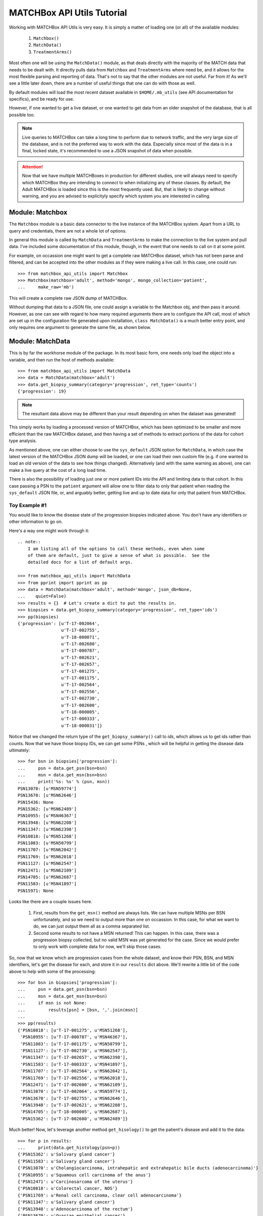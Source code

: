 ***************************
MATCHBox API Utils Tutorial
***************************

Working with MATCHBox API Utils is very easy.  It is simply a matter of loading one
(or all) of the available modules:

    #. ``Matchbox()``
    #. ``MatchData()``
    #. ``TreatmentArms()``

Most often one will be using the ``MatchData()`` module, as that deals directly 
with the majority of the MATCH data that needs to be dealt with.  It directly 
pulls data from ``Matchbox`` and ``TreatmentArms`` where need be, and it allows
for the most flexible parsing and reporting of data.  That's not to say that
the other modules are not useful.  Far from it!  As we'll see a little later 
down, there are a number of useful things that one can do with those as well.

By default modules will load the most recent dataset available in
``$HOME/.mb_utils`` (see API documentation for specifics), and be ready for 
use. 

However, if one wanted to get a live dataset, or one wanted to get data from an 
older snapshot of the database, that is all possible too.  

.. note:: 
    Live queries to MATCHBox can take a long time to perform due to network 
    traffic, and the very large size of the database, and is not the preferred
    way to work with the data. Especially since most of the data is in a final,
    locked state, it's recommended to use a JSON snapshot of data when possible.

.. attention::
    Now that we have multiple MATCHBoxes in production for different studies,
    one will always need to specify which MATCHBox they are intending to 
    connect to when initializing any of these classes.  By default, the Adult
    MATCHBox is loaded since this is the most frequently used.  But, that is 
    likely to change without warning, and you are advised to explicityly 
    specify which system you are interested in calling.

Module: Matchbox
================

The ``Matchbox`` module is a basic data connector to the live instance of the
MATCHBox system.  Apart from a URL to query and credentials, there are not a 
whole lot of options.  

In general this module is called by ``MatchData`` and ``TreatmentArms`` to make
the connection to the live system and pull data.  I've included some documentation 
of this module, though, in the event that one needs to call on it at some point.  

For example, on occassion one might want to get a complete raw MATCHBox dataset,
which has not been parse and filtered, and can be accepted into the other 
modules as if they were making a live call.  In this case, one could run: ::

    >>> from matchbox_api_utils import Matchbox
    >>> Matchbox(matchbox='adult', method='mongo', mongo_collection='patient',
    ...     make_raw='mb')

This will create a complete raw JSON dump of MATCHBox.

.. warn:
    A raw MATCHBox data dump like this might be very large!

Without dumping that data to a JSON file, one could assign a variable to the 
Matchbox obj, and then pass it around.  However, as one can see with regard to
how many required arguments there are to configure the API call, most of which 
are set up in the configuration file generated upon installation, ``class 
MatchData()`` is a much better entry point, and only requires one argument to
generate the same file, as shown below.


Module: MatchData
=================

This is by far the workhorse module of the package.  In its most basic form, 
one needs only load the object into a variable, and then run the host of 
methods available: ::

    >>> from matchbox_api_utils import MatchData
    >>> data = MatchData(matchbox='adult')
    >>> data.get_biopsy_summary(category='progression', ret_type='counts')
    {'progression': 19}

.. note::
    The resultant data above may be different than your result depending on 
    when the dataset was generated!

This simply works by loading a processed version of MATCHBox, which has been 
optimized to be smaller and more efficient than the raw MATCHBox dataset, and 
then having a set of methods to extract portions of the data for cohort type 
analysis. 

As mentioned above, one can either choose to use the ``sys_default`` JSON option
for ``MatchData``, in which case the latest version of the MATCHBox JSON dump 
will be loaded, or one can load their own custom file (e.g. if one wanted to 
load an old version of the data to see how things changed).  Alternatively 
(and with the same warning as above), one can make a live query at the cost of 
a long load time. 

There is also the possibility of loading just one or more patient IDs into the
API and limiting data to that cohort. In this case passing a PSN to the 
``patient`` argument will allow one to filter data to only that patient when 
reading the ``sys_default`` JSON file, or, and arguably better, getting live
and up to date data for only that patient from MATCHBox.

Toy Example #1
--------------
You would like to know the disease state of the progression biopsies indicated 
above.  You don't have any identifiers or other information to go on.

Here's a way one might work through it: ::

    .. note::
        I am listing all of the options to call these methods, even when some 
        of them are default, just to give a sense of what is possible.  See the 
        detailed docs for a list of default args.

    >>> from matchbox_api_utils import MatchData
    >>> from pprint import pprint as pp
    >>> data = MatchData(matchbox='adult', method='mongo', json_db=None, 
    ...    quiet=False)
    >>> results = {}  # Let's create a dict to put the results in.
    >>> biopsies = data.get_biopsy_summary(category='progression', ret_type='ids')
    >>> pp(biopsies)
    {'progression': [u'T-17-002064',
                     u'T-17-002755',
                     u'T-18-000071',
                     u'T-17-002680',
                     u'T-17-000787',
                     u'T-17-002621',
                     u'T-17-002657',
                     u'T-17-001275',
                     u'T-17-001175',
                     u'T-17-002564',
                     u'T-17-002556',
                     u'T-17-002730',
                     u'T-17-002600',
                     u'T-18-000005',
                     u'T-17-000333',
                     u'T-18-000031']}

Notice that we changed the return type of the ``get_biopsy_summary()`` call to
`ids`, which allows us to get ids rather than counts.  Now that we have those 
biopsy IDs, we can get some PSNs , which will be helpful in getting the disease
data ultimately: ::

    >>> for bsn in biopsies['progression']:
    ...     psn = data.get_psn(bsn=bsn)
    ...     msn = data.get_msn(bsn=bsn)
    ...     print('%s: %s' % (psn, msn))
    PSN13070: [u'MSN59774']
    PSN13670: [u'MSN62646']
    PSN15436: None
    PSN15362: [u'MSN62489']
    PSN10955: [u'MSN46367']
    PSN13948: [u'MSN62208']
    PSN11347: [u'MSN62398']
    PSN10818: [u'MSN51268']
    PSN11083: [u'MSN50799']
    PSN11707: [u'MSN62042']
    PSN11769: [u'MSN62018']
    PSN11127: [u'MSN62547']
    PSN12471: [u'MSN62109']
    PSN14705: [u'MSN62687']
    PSN11583: [u'MSN41897']
    PSN15971: None

Looks like there are a couple issues here.  

    #. First, results from the ``get_msn()`` method are always lists.  We can 
       have multiple MSNs per BSN unfortunately, and so we need to output more 
       than one on occassion.  In this case, for what we want to do, we can 
       just output them all as a comma separated list.  

    #. Second some results to not have a MSN returned!  This can happen.  In 
       this case, there was a progression biopsy collected, but no valid MSN 
       was yet generated for the case.  Since we would prefer to only work with
       complete data for now, we'll skip those cases.

So, now that we know which are progression cases from the whole dataset, and 
know their PSN, BSN, and MSN identifiers, let's get the disease for each, and 
store it in our ``results`` dict above.  We'll rewrite a little bit of the code
above to help with some of the processing: ::

    >>> for bsn in biopsies['progression']:
    ...     psn = data.get_psn(bsn=bsn)
    ...     msn = data.get_msn(bsn=bsn)
    ...     if msn is not None:
    ...         results[psn] = [bsn, ','.join(msn)]
    ...
    >>> pp(results)
    {'PSN10818': [u'T-17-001275', u'MSN51268'],
     'PSN10955': [u'T-17-000787', u'MSN46367'],
     'PSN11083': [u'T-17-001175', u'MSN50799'],
     'PSN11127': [u'T-17-002730', u'MSN62547'],
     'PSN11347': [u'T-17-002657', u'MSN62398'],
     'PSN11583': [u'T-17-000333', u'MSN41897'],
     'PSN11707': [u'T-17-002564', u'MSN62042'],
     'PSN11769': [u'T-17-002556', u'MSN62018'],
     'PSN12471': [u'T-17-002600', u'MSN62109'],
     'PSN13070': [u'T-17-002064', u'MSN59774'],
     'PSN13670': [u'T-17-002755', u'MSN62646'],
     'PSN13948': [u'T-17-002621', u'MSN62208'],
     'PSN14705': [u'T-18-000005', u'MSN62687'],
     'PSN15362': [u'T-17-002680', u'MSN62489']}

Much better!  Now, let's leverage another method ``get_hisology()`` to get the 
patient's disease and add it to the data: ::

    >>> for p in results:
    ...     print(data.get_histology(psn=p))
    {'PSN15362': u'Salivary gland cancer'}
    {'PSN11583': u'Salivary gland cancer'}
    {'PSN13070': u'Cholangiocarcinoma, intrahepatic and extrahepatic bile ducts (adenocarcinoma)'}
    {'PSN10955': u'Squamous cell carcinoma of the anus'}
    {'PSN12471': u'Carcinosarcoma of the uterus'}
    {'PSN10818': u'Colorectal cancer, NOS'}
    {'PSN11769': u'Renal cell carcinoma, clear cell adenocarcinoma'}
    {'PSN11347': u'Salivary gland cancer'}
    {'PSN13948': u'Adenocarcinoma of the rectum'}
    {'PSN13670': u'Ovarian epithelial cancer'}
    {'PSN11707': u'Cholangiocarcinoma, intrahepatic and extrahepatic bile ducts (adenocarcinoma)'}
    {'PSN11083': u'Adenocarcinoma of the colon'}
    {'PSN14705': u'Laryngeal squamous cell carcinoma'}
    {'PSN11127': u'Invasive breast carcinoma'}

As we can see the results for this method call are all dicts of `PSN : Disease`
mappings.  So, we can use the PSN to pull the disease and add it to the 
results: ::

    >>> for p in results:
    ...     results[p].append(data.get_histology(psn=p)[p])
    >>> pp(results)
    {'PSN10818': [u'T-17-001275', u'MSN51268', u'Colorectal cancer, NOS'],
     'PSN10955': [u'T-17-000787', 
                  u'MSN46367',
                  u'Squamous cell carcinoma of the anus'],
    'PSN11083': [u'T-17-001175', u'MSN50799', u'Adenocarcinoma of the colon'],
    'PSN11127': [u'T-17-002730', u'MSN62547', u'Invasive breast carcinoma'],
    'PSN11347': [u'T-17-002657', u'MSN62398', u'Salivary gland cancer'],
    'PSN11583': [u'T-17-000333', u'MSN41897', u'Salivary gland cancer'],
    'PSN11707': [u'T-17-002564',
                 u'MSN62042',
                 u'Cholangiocarcinoma, intrahepatic and extrahepatic bile ducts (adenocarcinoma)'],
    'PSN11769': [u'T-17-002556',
                 u'MSN62018',
                 u'Renal cell carcinoma, clear cell adenocarcinoma'],
    'PSN12471': [u'T-17-002600', u'MSN62109', u'Carcinosarcoma of the uterus'],
    'PSN13070': [u'T-17-002064',
                 u'MSN59774',
                 u'Cholangiocarcinoma, intrahepatic and extrahepatic bile ducts (adenocarcinoma)'],
    'PSN13670': [u'T-17-002755', u'MSN62646', u'Ovarian epithelial cancer'],
    'PSN13948': [u'T-17-002621', u'MSN62208', u'Adenocarcinoma of the rectum'],
    'PSN14705': [u'T-18-000005',
                 u'MSN62687',
                 u'Laryngeal squamous cell carcinoma'],
    'PSN15362': [u'T-17-002680', u'MSN62489', u'Salivary gland cancer']}

And finally we have a nice list of collected data for each progression case, 
which is ready to print out for downstream use: ::

    >>> for patient in results:
    ...     print('\t'.join([patient] + results[patient]))
    PSN15362    T-17-002680    MSN62489    Salivary gland cancer
    PSN11583    T-17-000333    MSN41897    Salivary gland cancer
    PSN13070    T-17-002064    MSN59774    Cholangiocarcinoma, intrahepatic and extrahepatic bile ducts (adenocarcinoma)
    PSN10955    T-17-000787    MSN46367    Squamous cell carcinoma of the anus
    PSN12471    T-17-002600    MSN62109    Carcinosarcoma of the uterus
    PSN10818    T-17-001275    MSN51268    Colorectal cancer, NOS
    PSN11769    T-17-002556    MSN62018    Renal cell carcinoma, clear cell adenocarcinoma
    PSN11347    T-17-002657    MSN62398    Salivary gland cancer
    PSN13948    T-17-002621    MSN62208    Adenocarcinoma of the rectum
    PSN13670    T-17-002755    MSN62646    Ovarian epithelial cancer
    PSN11707    T-17-002564    MSN62042    Cholangiocarcinoma, intrahepatic and extrahepatic bile ducts (adenocarcinoma)
    PSN11083    T-17-001175    MSN50799    Adenocarcinoma of the colon
    PSN14705    T-18-000005    MSN62687    Laryngeal squamous cell carcinoma
    PSN11127    T-17-002730    MSN62547    Invasive breast carcinoma

.. note:
    It is recommended that you use the 
    `CSV <https://docs.python.org/2/library/csv.html>`_ module for printing 
    data, since it is much better equipped to handle commas and spaces in 
    names, and makes the data much more portable into things like Excel or R

So, there you have it.  Very simple toy case, but hopefully one that highlights
some of the features of the MatchData module.  See the API documentation 
section for more information about the included modules and their usage.


Module: TreatmentArms
=====================

The ``TreatmentArms`` module will handle all NCI-MATCH treatment arm related 
data, including the handling of a "rules engine" to categorize mutations of 
interest (MOIs) as being actionable (aMOIs) or not.  This class has a set of 
useful functions to generate arm related data, including mapping patients to
arms and variants to arms.

As with the other modules, one can either make a live query to MATCHBox to 
generate a dataset: ::

    >>> from matchbox_api_utils import TreatmentArms
    >>> ta_data = TreatmentArms(matchbox='adult', method='mongo', json_db=None,
    ...    quiet=False)
    
Or, as with ``MatchData``, not specifying a JSON database will result in
loading the ``sys_default`` database which is built at the same time as the 
``MatchData`` JSON database.  You'll see this file in 
``$HOME/.mb_utils/ta_obj_<date>.json``.  

Once you have object loaded, then you can run one of the public methods 
available, including ``map_amoi()``, ``map_drug_arm()``, or 
``get_exclusion_disease()``.

Toy Example #2
--------------

Let's say you have a *`BRAF p.V600E`* mutation that you discovered in a patient 
diagnosed with *`Melanoma`* , but you are not sure whether or not any arms 
cover the patient, and if there is a qualifying arm, whether or not the patient
has an exclusionary disease (i.e. a histological subtype that is excluded from
arm eligibility).  

The first step is to try to map that aMOI to the study arms.  You need to have 
some NCI-MATCH level variant data (typically from Ion Reporter / OVAT) since 
there are some extra rules to map.  We always need to know the following 
(dict_key: accepted_values):

    ====================   ====================================================
    Variant Key            Acceptable Values
    ====================   ====================================================
    type                   | { snvs_indels, cnvs, fusions }
    oncomineVariantClass   | { Hotspot, Deleterious }
    gene                   | Any acceptable HUGO gene name (e.g. BRAF)
    identifier             | Any variant identifier, usually from COSMIC 
                           | (e.g. COSM476)
    exon                   | The numeric value for the exon in which the 
                           | variant is found. For example, if the variant is
                           | in Exon 15, you would indicate 15 in this field. 
                           | you would indicate 15 in this field.
    function               | {'missense', 'nonsense', 'frameshiftInsertion', 
                           | 'frameshiftDeletion', 'nonframeshiftDeletion', 
                           | 'nonframeshiftInsertion', 
                           | 'frameshiftBlockSubstitution'}
    ====================   ====================================================

In the case of a typical BRAF p.V600E variant, we would set up our environment 
as follows: ::

    >>> from matchbox_api_utils import TreatmentArms
    >>> from pprint import pprint as pp
    >>> ta_data = TreatmentArms(matchbox='adult', method='mongo', json_db=None, 
    ...   quiet=False)
    >>> variant = {
    ...    'type' : 'snvs_indels',
    ...    'gene' : 'BRAF',
    ...    'identifier' : 'COSM476',
    ...    'exon' : '15',
    ...    'function' : 'missense',
    ...    'oncominevariantclass' : 'Hotspot' }

Now to find out if our variant would qualify for any arms, we'll run 
``map_amoi()`` to check: ::

    >>> v600e_arms = ta_data.map_amoi(variant)
    >>> pp(v600e_arms)
    ['EAY131-Y(e)', 'EAY131-P(e)', 'EAY131-N(e)', 'EAY131-H(i)']

So we see that there are 4 arms that have identified this variant as being an 
aMOI. But, based on the notation in parenthesis (e.g. `'(e)'`), we can see that
Arms Y, P, and N consider this aMOI to be exclusionary, while arm H consider 
this aMOI to be inclusionary.  So, it looks like so far the patient is a 
potential match for Arm H only.  Now, let's see if their disease would qualify 
them for this arm: ::

    >>> pp(ta_data.get_exclusion_disease('EAY131-H'))
    ['Papillary thyroid carcinoma',
     'Melanoma',
     'Malignant Melanoma of sites other than skin or eye',
     'Acral Lentiginous Melanoma',
     'Adenocarcinoma of the colon',
     'Adenocarcinoma of the rectum',
     'Colorectal cancer, NOS',
     'Bronchioloalveolar carcinoma',
     'Lung adenocarcinoma',
     'Lung adenocarcinoma with bronchioloalveolar features',
     'Non-small cell lung cancer, NOS',
     'Squamous cell lung carcinoma']

Well, that's bad news!  Based on the fact that the patient has `Melanoma` and 
it is an exclusionary disease for Arm H, the patient would not currently 
qualify for any NCI-MATCH Arm.  

.. note::
    This mapping functionality is very simple and only relies on the reported
    histology and the input biomarker.  There are many other NCI-MATCH trial 
    factors that determine eligibility, which are way outside the scope of this 
    utility.  In essence, this is not meant to be a treatment assignment 
    utility and is only meant to help classify variants.  

For more detailed descriptions of the methods in the module and their use, see 
the TreatmentArms API documention section.
